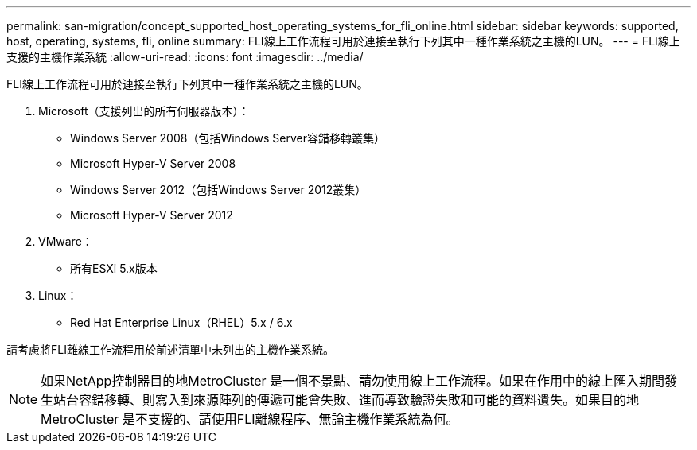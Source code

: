 ---
permalink: san-migration/concept_supported_host_operating_systems_for_fli_online.html 
sidebar: sidebar 
keywords: supported, host, operating, systems, fli, online 
summary: FLI線上工作流程可用於連接至執行下列其中一種作業系統之主機的LUN。 
---
= FLI線上支援的主機作業系統
:allow-uri-read: 
:icons: font
:imagesdir: ../media/


[role="lead"]
FLI線上工作流程可用於連接至執行下列其中一種作業系統之主機的LUN。

. Microsoft（支援列出的所有伺服器版本）：
+
** Windows Server 2008（包括Windows Server容錯移轉叢集）
** Microsoft Hyper-V Server 2008
** Windows Server 2012（包括Windows Server 2012叢集）
** Microsoft Hyper-V Server 2012


. VMware：
+
** 所有ESXi 5.x版本


. Linux：
+
** Red Hat Enterprise Linux（RHEL）5.x / 6.x




請考慮將FLI離線工作流程用於前述清單中未列出的主機作業系統。

[NOTE]
====
如果NetApp控制器目的地MetroCluster 是一個不景點、請勿使用線上工作流程。如果在作用中的線上匯入期間發生站台容錯移轉、則寫入到來源陣列的傳遞可能會失敗、進而導致驗證失敗和可能的資料遺失。如果目的地MetroCluster 是不支援的、請使用FLI離線程序、無論主機作業系統為何。

====